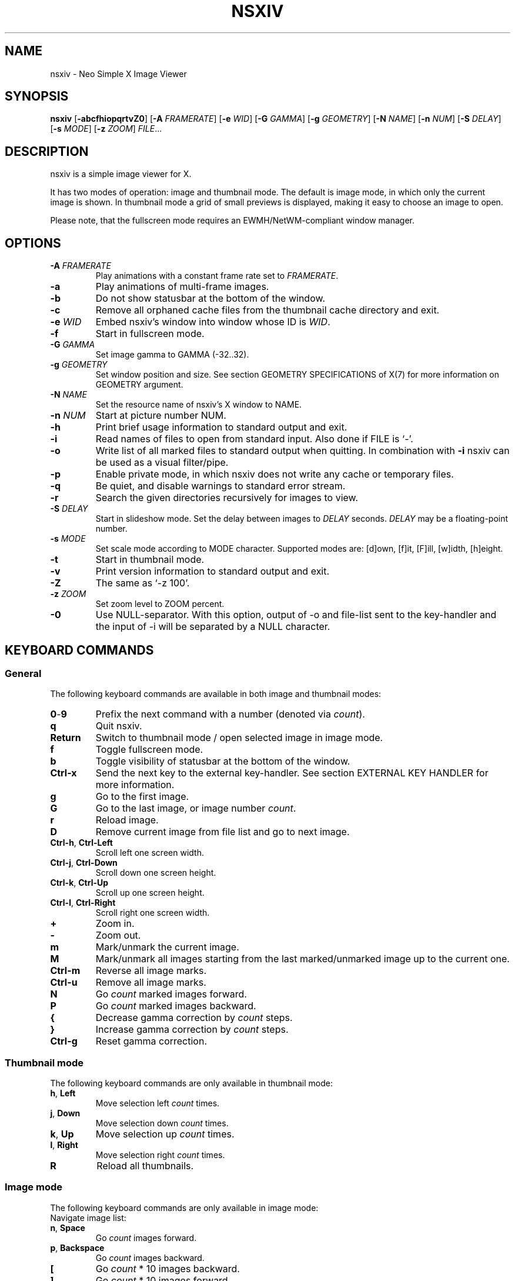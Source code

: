 .TH NSXIV 1 nsxiv\-VERSION
.SH NAME
nsxiv \- Neo Simple X Image Viewer
.SH SYNOPSIS
.B nsxiv
.RB [ \-abcfhiopqrtvZ0 ]
.RB [ \-A
.IR FRAMERATE ]
.RB [ \-e
.IR WID ]
.RB [ \-G
.IR GAMMA ]
.RB [ \-g
.IR GEOMETRY ]
.RB [ \-N
.IR NAME ]
.RB [ \-n
.IR NUM ]
.RB [ \-S
.IR DELAY ]
.RB [ \-s
.IR MODE ]
.RB [ \-z
.IR ZOOM ]
.IR FILE ...
.SH DESCRIPTION
nsxiv is a simple image viewer for X.
.P
It has two modes of operation: image and thumbnail mode. The default is image
mode, in which only the current image is shown. In thumbnail mode a grid of
small previews is displayed, making it easy to choose an image to open.
.P
Please note, that the fullscreen mode requires an EWMH/NetWM-compliant window
manager.
.SH OPTIONS
.TP
.BI "\-A " FRAMERATE
Play animations with a constant frame rate set to
.IR FRAMERATE .
.TP
.B \-a
Play animations of multi-frame images.
.TP
.B \-b
Do not show statusbar at the bottom of the window.
.TP
.B \-c
Remove all orphaned cache files from the thumbnail cache directory and exit.
.TP
.BI "\-e " WID
Embed nsxiv's window into window whose ID is
.IR WID .
.TP
.B \-f
Start in fullscreen mode.
.TP
.BI "\-G " GAMMA
Set image gamma to GAMMA (\-32..32).
.TP
.BI "\-g " GEOMETRY
Set window position and size. See section GEOMETRY SPECIFICATIONS of X(7) for
more information on GEOMETRY argument.
.TP
.BI "\-N " NAME
Set the resource name of nsxiv's X window to NAME.
.TP
.BI "\-n " NUM
Start at picture number NUM.
.TP
.B \-h
Print brief usage information to standard output and exit.
.TP
.B \-i
Read names of files to open from standard input. Also done if FILE is `-'.
.TP
.B \-o
Write list of all marked files to standard output when quitting. In combination
with
.B \-i
nsxiv can be used as a visual filter/pipe.
.TP
.B \-p
Enable private mode, in which nsxiv does not write any cache or temporary files.
.TP
.B \-q
Be quiet, and disable warnings to standard error stream.
.TP
.B \-r
Search the given directories recursively for images to view.
.TP
.BI "\-S " DELAY
Start in slideshow mode. Set the delay between images to
.I DELAY
seconds.
.I DELAY
may be a floating-point number.
.TP
.BI "\-s " MODE
Set scale mode according to MODE character. Supported modes are: [d]own,
[f]it, [F]ill, [w]idth, [h]eight.
.TP
.B \-t
Start in thumbnail mode.
.TP
.B \-v
Print version information to standard output and exit.
.TP
.B \-Z
The same as `\-z 100'.
.TP
.BI "\-z " ZOOM
Set zoom level to ZOOM percent.
.TP
.B \-0
Use NULL-separator. With this option, output of \-o and file-list sent to the
key-handler and the input of \-i will be separated by a NULL character.
.SH KEYBOARD COMMANDS
.SS General
The following keyboard commands are available in both image and thumbnail modes:
.TP
.BR 0 \- 9
Prefix the next command with a number (denoted via
.IR count ).
.TP
.B q
Quit nsxiv.
.TP
.B Return
Switch to thumbnail mode / open selected image in image mode.
.TP
.B f
Toggle fullscreen mode.
.TP
.B b
Toggle visibility of statusbar at the bottom of the window.
.TP
.B Ctrl-x
Send the next key to the external key-handler. See section EXTERNAL KEY HANDLER
for more information.
.TP
.B g
Go to the first image.
.TP
.B G
Go to the last image, or image number
.IR count .
.TP
.B r
Reload image.
.TP
.B D
Remove current image from file list and go to next image.
.TP
.BR Ctrl-h ", " Ctrl-Left
Scroll left one screen width.
.TP
.BR Ctrl-j ", " Ctrl-Down
Scroll down one screen height.
.TP
.BR Ctrl-k ", " Ctrl-Up
Scroll up one screen height.
.TP
.BR Ctrl-l ", " Ctrl-Right
Scroll right one screen width.
.TP
.BR +
Zoom in.
.TP
.B \-
Zoom out.
.TP
.B m
Mark/unmark the current image.
.TP
.B M
Mark/unmark all images starting from the last marked/unmarked image up to the
current one.
.TP
.B Ctrl-m
Reverse all image marks.
.TP
.B Ctrl-u
Remove all image marks.
.TP
.B N
Go
.I count
marked images forward.
.TP
.B P
Go
.I count
marked images backward.
.TP
.B {
Decrease gamma correction by
.I count
steps.
.TP
.B }
Increase gamma correction by
.I count
steps.
.TP
.B Ctrl-g
Reset gamma correction.
.SS Thumbnail mode
The following keyboard commands are only available in thumbnail mode:
.TP
.BR h ", " Left
Move selection left
.I count
times.
.TP
.BR j ", " Down
Move selection down
.I count
times.
.TP
.BR k ", " Up
Move selection up
.I count
times.
.TP
.BR l ", " Right
Move selection right
.I count
times.
.TP
.B R
Reload all thumbnails.
.SS Image mode
The following keyboard commands are only available in image mode:
.TP
Navigate image list:
.TP
.BR n ", " Space
Go
.I count
images forward.
.TP
.BR p ", " Backspace
Go
.I count
images backward.
.TP
.B [
Go
.I count
* 10 images backward.
.TP
.B ]
Go
.I count
* 10 images forward.
.TP
Handle multi-frame images:
.TP
.B Ctrl-n
Go
.I count
frames of a multi-frame image forward.
.TP
.B Ctrl-p
Go
.I count
frames of a multi-frame image backward.
.TP
.BR Ctrl-a ", " Ctrl-Space
Play/stop animations of multi-frame images.
.TP
Panning:
.TP
.BR h ", " Left
Scroll image 1/5 of window width or
.I count
pixels left.
.TP
.BR j ", " Down
Scroll image 1/5 of window height or
.I count
pixels down.
.TP
.BR k ", " Up
Scroll image 1/5 of window height or
.I count
pixels up.
.TP
.BR l ", " Right
Scroll image 1/5 of window width or
.I count
pixels right.
.TP
.B H
Scroll to left image edge.
.TP
.B J
Scroll to bottom image edge.
.TP
.B K
Scroll to top image edge.
.TP
.B L
Scroll to right image edge.
.TP
.B z
Scroll to image center.
.TP
Zooming:
.TP
.B =
Set zoom level to 100%, or
.IR count %.
.TP
.B w
Set zoom level to 100%, but fit large images into window.
.TP
.B W
Fit image to window.
.TP
.B F
Fill image to window.
.TP
.B e
Fit image to window width.
.TP
.B E
Fit image to window height.
.TP
Rotation:
.TP
.B <
Rotate image counter-clockwise by 90 degrees.
.TP
.B >
Rotate image clockwise by 90 degrees.
.TP
.B ?
Rotate image by 180 degrees.
.TP
Flipping:
.TP
.B |
Flip image horizontally.
.TP
.B _
Flip image vertically.
.TP
Miscellaneous:
.TP
.B a
Toggle anti-aliasing.
.TP
.B A
Toggle visibility of alpha-channel, i.e. image transparency.
.TP
.B s
Toggle slideshow mode and/or set the delay between images to
.I count
seconds.
.SH MOUSE COMMANDS
.SS Thumbnail mode
The following mouse mappings are available in thumbnail mode:
.TP
.B Button1
Select the image. Goes into image mode if double\-clicked.
.TP
.B Button3
Mark/unmark the image. Dragging while pressing Button3 down will mark/unmark
multiple images.
.TP
.B Button4
Scroll up by one row.
.TP
.B Button5
Scroll down by one row.
.TP
.B Ctrl-Button4
Scroll up by one page.
.TP
.B Ctrl-Button5
Scroll down by one page.
.SS Image mode
The following mouse mappings are available in image mode:
.TP
.B Button1
Go to the next image if the mouse cursor is in the right part of the window or
to the previous image if it is in the left part.
.TP
.B Ctrl-Button1
Pan the image relative to the mouse cursor.
.TP
.B Button2
Pan the image according to the mouse cursor position in the window while
keeping this button pressed down.
.TP
.B Button3
Switch to thumbnail mode.
.TP
.B Button4
Zoom in.
.TP
.B Button5
Zoom out.
.SH CONFIGURATION
The following X resources are supported:
.TP
.B window.background
Color of the window background
.TP
.B window.foreground
Color of the window foreground
.TP
.B bar.font
Name of Xft bar font
.TP
.B bar.background
Color of the bar background. Defaults to window.background
.TP
.B bar.foreground
Color of the bar foreground. Defaults to window.foreground
.TP
.B mark.foreground
Color of the mark foreground. Defaults to window.foreground
.TP
Please see xrdb(1) on how to change them.
.SH WINDOW TITLE
The window title can be replaced with the output of a user-provided script,
which is called by nsxiv whenever there's a redraw. The path of this script is
.I $XDG_CONFIG_HOME/nsxiv/exec/win-title
and the arguments given to it (where "Optional" arguments might be empty) are:
1) resolved absolute path of the current file,
2) current file number,
3) total file count,
4) image width (Optional: Disabled on thumbnails mode),
5) image height (Optional: Disabled on thumbnails mode), and
6) current zoom (Optional: Disabled on thumbnails mode).
.P
The term file is used rather than image as nsxiv does not precheck that the
input files are valid images. Total file count may be different from the actual
count of valid images.
.P
There is also an example script installed together with nsxiv as
.IR EGPREFIX/win-title .
.SH STATUS BAR
The information displayed on the left side of the status bar can be replaced
with the output of a user-provided script, which is called by nsxiv whenever an
image gets loaded. The path of this script is
.I $XDG_CONFIG_HOME/nsxiv/exec/image-info
and the arguments given to it are: 1) path to image file, 2) image width, and
3) image height.
.P
There is also an example script installed together with nsxiv as
.IR EGPREFIX/image-info .
.SH EXTERNAL KEY HANDLER
Additional external keyboard commands can be defined using a handler program
located in
.IR $XDG_CONFIG_HOME/nsxiv/exec/key-handler .
The handler is invoked by pressing
.BR Ctrl-x .
The next key combo is passed as its first argument. Passed via stdin are the
images to act upon: all marked images, if in thumbnail mode and at least one
image has been marked, otherwise the current image. nsxiv(1) will block until
the handler terminates. It then checks which images have been modified and
reloads them.

By default nsxiv(1) will send one image per-line to stdin, however when using
\-0 the image list will be NULL separated and the environment variable
"$NSXIV_USING_NULL" will be set to 1.

The key combo argument has the following form: "[C-][M-][S-]KEY",
where C/M/S indicate Ctrl/Meta(Alt)/Shift modifier states and KEY is the X
keysym as listed in /usr/include/X11/keysymdef.h without the "XK_" prefix.
If KEY has an uppercase equivalent, S-KEY is resolved into it. For instance,
K replaces S-k and Scedilla replaces S-scedilla, but S-Delete is sent as-is.

There is also an example script installed together with nsxiv as
.IR EGPREFIX/key-handler .
.SH THUMBNAIL CACHING
nsxiv stores all thumbnails under
.IR $XDG_CACHE_HOME/nsxiv/ .
.P
Use the command line option
.I \-c
to remove all orphaned cache files. Additionally, run the following command
afterwards inside the cache directory to remove empty subdirectories:
.P
.RS
find . \-depth \-type d \-empty ! \-name '.' \-exec rmdir {} \\;
.RE
.SH ORIGINAL AUTHOR
.EX
Bert Muennich          <ber.t at posteo.de>
.EE
.SH CURRENT MAINTAINERS
.EX
N-R-K                  <nrk at disroot.org>
Berke Kocaoğlu         <berke.kocaoglu at metu.edu.tr>
TAAPArthur             <taaparthur at gmail.com>
eylles                 <ed.ylles1997 at gmail.com>
mamg22                 <marcomonizg at gmail.com>
LuXu
explosion-mental       <explosion0mental at gmail.com>
Guilherme Freire
Stein Gunnar Bakkeby   <bakkeby at gmail.com>
Anupam Ashish Minz
Sam Whitehead
Kian Kasad             <kian at kasad.com>
qsmodo
.EE
.SH CONTRIBUTORS
.EX
Bastien Dejean         <nihilhill at gmail.com>
Dave Reisner           <d at falconindy.com>
Fung SzeTat            <sthorde at gmail.com>
Max Voit               <mvdev at with-eyes.net>

For additional contributors, run `git shortlog -s` in the nsxiv repository.
.EE
.SH HOMEPAGE
.TP
Website:
.EE
https://nsxiv.github.io/nsxiv/
.EX
.TP
Source code:
.EE
https://github.com/nsxiv/nsxiv
.EX
.SH SEE ALSO
.BR X (7),
.BR xrdb (1)
